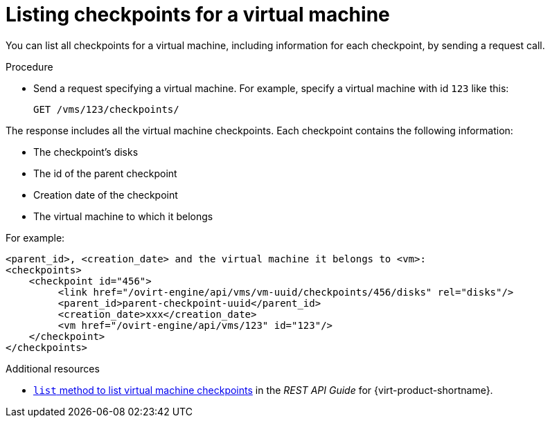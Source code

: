 :_module-type: PROCEDURE

[id="listing-checkpoints-for-a-virtual-machine_{context}"]
= Listing checkpoints for a virtual machine

[role="_abstract"]
You can list all checkpoints for a virtual machine, including information for each checkpoint, by sending a request call.

.Procedure

* Send a request specifying a virtual machine. For example, specify a virtual machine with id `123` like this:
+
[options="nowrap" subs="normal"]
----
GET /vms/123/checkpoints/
----

The response includes all the virtual machine checkpoints. Each checkpoint contains the following information:

* The checkpoint’s disks
* The id of the parent checkpoint
* Creation date of the checkpoint
* The virtual machine to which it belongs

For example:

[options="nowrap" subs="normal"]
----
<parent_id>, <creation_date> and the virtual machine it belongs to <vm>:
<checkpoints>
    <checkpoint id="456">
         <link href="/ovirt-engine/api/vms/vm-uuid/checkpoints/456/disks" rel="disks"/>
         <parent_id>parent-checkpoint-uuid</parent_id>
         <creation_date>xxx</creation_date>
         <vm href="/ovirt-engine/api/vms/123" id="123"/>
    </checkpoint>
</checkpoints>
----

[role=_additional-resources]
.Additional resources

* link:{URL_rest_api_doc}index#services-vm_checkpoints-methods-list[`list` method to list virtual machine checkpoints] in the _REST API Guide_ for {virt-product-shortname}.
